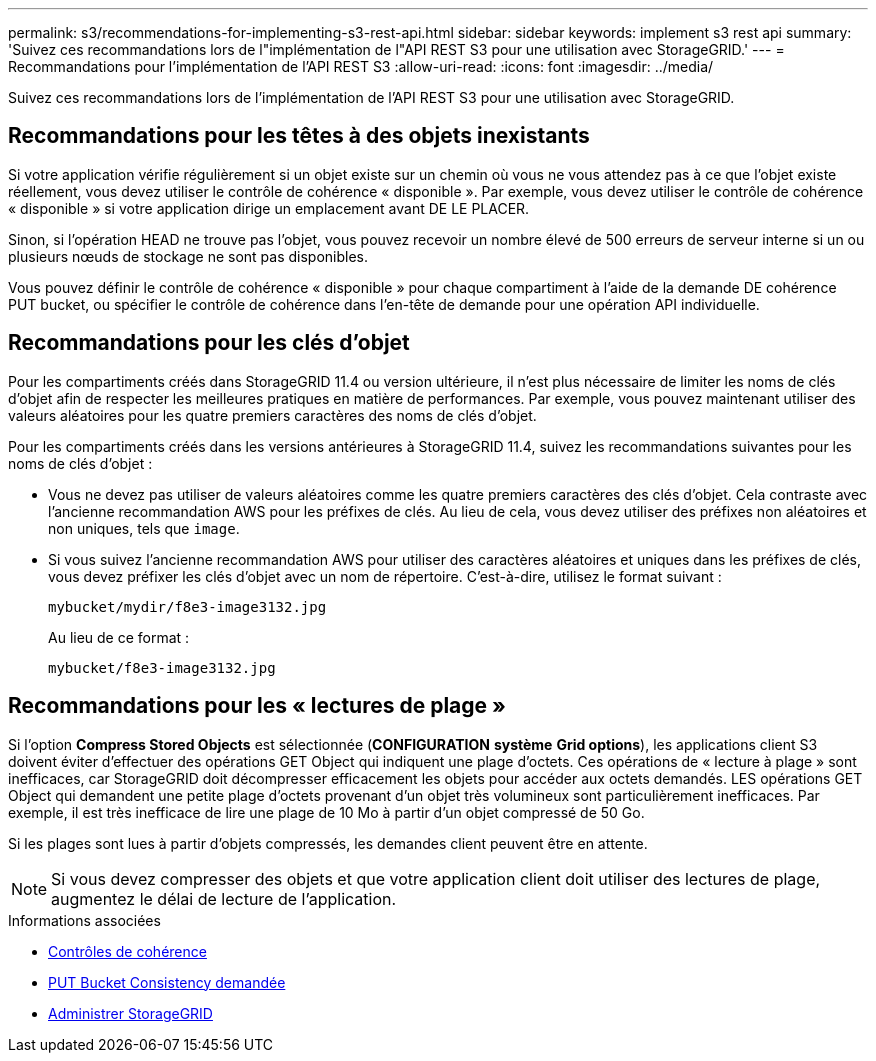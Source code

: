 ---
permalink: s3/recommendations-for-implementing-s3-rest-api.html 
sidebar: sidebar 
keywords: implement s3 rest api 
summary: 'Suivez ces recommandations lors de l"implémentation de l"API REST S3 pour une utilisation avec StorageGRID.' 
---
= Recommandations pour l'implémentation de l'API REST S3
:allow-uri-read: 
:icons: font
:imagesdir: ../media/


[role="lead"]
Suivez ces recommandations lors de l'implémentation de l'API REST S3 pour une utilisation avec StorageGRID.



== Recommandations pour les têtes à des objets inexistants

Si votre application vérifie régulièrement si un objet existe sur un chemin où vous ne vous attendez pas à ce que l'objet existe réellement, vous devez utiliser le contrôle de cohérence « disponible ». Par exemple, vous devez utiliser le contrôle de cohérence « disponible » si votre application dirige un emplacement avant DE LE PLACER.

Sinon, si l'opération HEAD ne trouve pas l'objet, vous pouvez recevoir un nombre élevé de 500 erreurs de serveur interne si un ou plusieurs nœuds de stockage ne sont pas disponibles.

Vous pouvez définir le contrôle de cohérence « disponible » pour chaque compartiment à l'aide de la demande DE cohérence PUT bucket, ou spécifier le contrôle de cohérence dans l'en-tête de demande pour une opération API individuelle.



== Recommandations pour les clés d'objet

Pour les compartiments créés dans StorageGRID 11.4 ou version ultérieure, il n'est plus nécessaire de limiter les noms de clés d'objet afin de respecter les meilleures pratiques en matière de performances. Par exemple, vous pouvez maintenant utiliser des valeurs aléatoires pour les quatre premiers caractères des noms de clés d'objet.

Pour les compartiments créés dans les versions antérieures à StorageGRID 11.4, suivez les recommandations suivantes pour les noms de clés d'objet :

* Vous ne devez pas utiliser de valeurs aléatoires comme les quatre premiers caractères des clés d'objet. Cela contraste avec l'ancienne recommandation AWS pour les préfixes de clés. Au lieu de cela, vous devez utiliser des préfixes non aléatoires et non uniques, tels que `image`.
* Si vous suivez l'ancienne recommandation AWS pour utiliser des caractères aléatoires et uniques dans les préfixes de clés, vous devez préfixer les clés d'objet avec un nom de répertoire. C'est-à-dire, utilisez le format suivant :
+
[listing]
----
mybucket/mydir/f8e3-image3132.jpg
----
+
Au lieu de ce format :

+
[listing]
----
mybucket/f8e3-image3132.jpg
----




== Recommandations pour les « lectures de plage »

Si l'option *Compress Stored Objects* est sélectionnée (*CONFIGURATION* *système* *Grid options*), les applications client S3 doivent éviter d'effectuer des opérations GET Object qui indiquent une plage d'octets. Ces opérations de « lecture à plage » sont inefficaces, car StorageGRID doit décompresser efficacement les objets pour accéder aux octets demandés. LES opérations GET Object qui demandent une petite plage d'octets provenant d'un objet très volumineux sont particulièrement inefficaces. Par exemple, il est très inefficace de lire une plage de 10 Mo à partir d'un objet compressé de 50 Go.

Si les plages sont lues à partir d'objets compressés, les demandes client peuvent être en attente.


NOTE: Si vous devez compresser des objets et que votre application client doit utiliser des lectures de plage, augmentez le délai de lecture de l'application.

.Informations associées
* xref:consistency-controls.adoc[Contrôles de cohérence]
* xref:put-bucket-consistency-request.adoc[PUT Bucket Consistency demandée]
* xref:../admin/index.adoc[Administrer StorageGRID]


